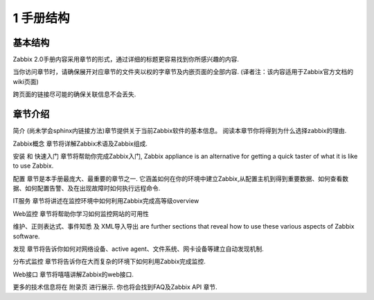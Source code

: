==============
1 手册结构
==============

基本结构
-------------

Zabbix 2.0手册内容采用章节的形式，通过详细的标题更容易找到你所感兴趣的内容.

当你访问章节时，请确保展开对应章节的文件夹以权的字章节及内嵌页面的全部内容. (译者注：该内容适用于Zabbix官方文档的wiki页面)

跨页面的链接尽可能的确保关联信息不会丢失.

章节介绍
--------------
简介 (尚未学会sphinx内链接方法)章节提供关于当前Zabbix软件的基本信息。 阅读本章节你将得到为什么选择zabbix的理由.

Zabbix概念 章节将详解Zabbix术语及Zabbix组成.

安装 和 快速入门 章节将帮助你完成Zabbix入门, Zabbix appliance is an alternative for getting a quick taster of what it is like to use Zabbix.

配置 章节是本手册最庞大、最重要的章节之一. 它涵盖如何在你的环境中建立Zabbix,从配置主机到得到重要数据、如何查看数据、如何配置告警、及在出现故障时如何执行远程命令.

IT服务 章节将讲述在监控环境中如何利用Zabbix完成高等级overview

Web监控 章节将帮助你学习如何监控网站的可用性

维护、正则表达式、事件知悉 及 XML导入导出 are further sections that reveal how to use these various aspects of Zabbix software.

发现 章节将告诉你如何对网络设备、active agent、文件系统、网卡设备等建立自动发现机制.

分布式监控 章节将告诉你在大而复杂的环境下如何利用Zabbix完成监控.

Web接口 章节将嘻嘻讲解Zabbix的web接口.

更多的技术信息将在 附录页 进行展示. 你也将会找到FAQ及Zabbix API 章节.

